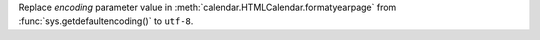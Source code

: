 Replace *encoding* parameter value in
:meth:`calendar.HTMLCalendar.formatyearpage` from
:func:`sys.getdefaultencoding()` to ``utf-8``.
